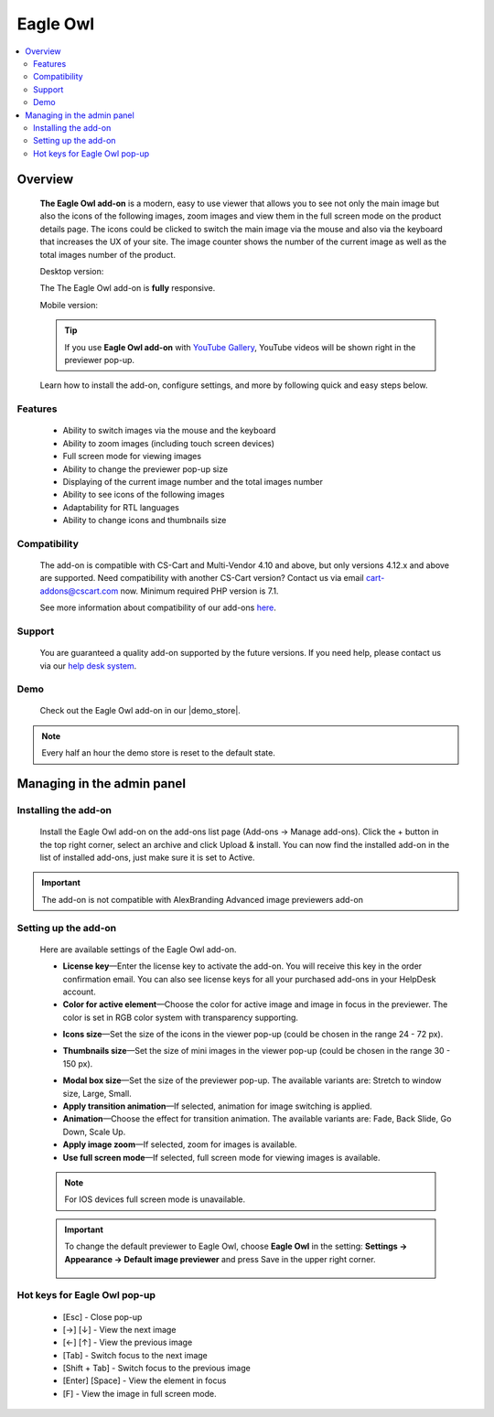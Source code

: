 *******************
Eagle Owl
*******************

.. raw:: html

    <div class="buy-now">
        <a href="https://marketplace.simtechdev.com/eagle-owl-previewer.html" class="btn buy-now__btn">Buy now</a>
    </div>


.. contents::
    :local: 
    :depth: 2

--------
Overview
--------

    **The Eagle Owl add-on** is a modern, easy to use viewer that allows you to see not only the main image but also the icons of the following images, zoom images and view them in the full screen mode on the product details page. The icons could be clicked to switch the main image via the mouse and also via the keyboard that increases the UX of your site. The image counter shows the number of the current image as well as the total images number of the product. 

    Desktop version:

    .. fancybox:: img/eagle_owl_addon.png
        :alt: Eagle Owl pop-up

    The The Eagle Owl add-on is **fully** responsive.

    Mobile version:

    .. fancybox:: img/eagle_owl_addon_mobile.jpg
        :alt: Eagle Owl pop-up on mobile
        :width: 371px

    .. tip::

        If you use **Eagle Owl add-on** with `YouTube Gallery <https://www.simtechdev.com/docs/addons/youtube/index.html>`_, YouTube videos will be shown right in the previewer pop-up.

        .. fancybox:: img/eagle_owl_youtube.png
            :alt: Eagle Owl pop-up and YouTube Gallery add-on

    Learn how to install the add-on, configure settings, and more by following quick and easy steps below.

========
Features
========

    - Ability to switch images via the mouse and the keyboard

    - Ability to zoom images (including touch screen devices)

    - Full screen mode for viewing images

    - Ability to change the previewer pop-up size

    - Displaying of the current image number and the total images number

    - Ability to see icons of the following images

    - Adaptability for RTL languages

    - Ability to change icons and thumbnails size

=============
Compatibility
=============

    The add-on is compatible with CS-Cart and Multi-Vendor 4.10 and above, but only versions 4.12.x and above are supported. Need compatibility with another CS-Cart version? Contact us via email cart-addons@cscart.com now.
    Minimum required PHP version is 7.1.

    See more information about compatibility of our add-ons `here <https://docs.cs-cart.com/marketplace-addons/compatibility/index.html>`_.

=======
Support
=======

    You are guaranteed a quality add-on supported by the future versions. If you need help, please contact us via our `help desk system <https://helpdesk.cs-cart.com>`_.

====
Demo
====

    Check out the Eagle Owl add-on in our |demo_store|.

.. |demo_store| raw:: html

   <!--noindex--><a href="http://eagle-owl-previewer.demo.simtechdev.com/" target="_blank" rel="nofollow">demo store</a><!--/noindex-->

.. note::
    
    Every half an hour the demo store is reset to the default state.

---------------------------
Managing in the admin panel
---------------------------

=====================
Installing the add-on
=====================

    Install the Eagle Owl add-on on the add-ons list page (Add-ons → Manage add-ons). Click the + button in the top right corner, select an archive and click Upload & install. You can now find the installed add-on in the list of installed add-ons, just make sure it is set to Active.

.. important::
    The add-on is not compatible with AlexBranding Advanced image previewers add-on
     
=====================
Setting up the add-on
=====================

    Here are available settings of the Eagle Owl add-on.

    .. fancybox:: img/eagle_owl_settings.png
        :alt: settings of the Eagle Owl add-on

    * **License key**—Enter the license key to activate the add-on. You will receive this key in the order confirmation email. You can also see license keys for all your purchased add-ons in your HelpDesk account. 

    * **Color for active element**—Choose the color for active image and image in focus in the previewer. The color is set in RGB color system with transparency supporting. 

    .. fancybox:: img/eagle_owl_color.png
        :alt: Color for active element

    * **Icons size**—Set the size of the icons in the viewer pop-up (could be chosen in the range 24 - 72 px). 

    .. fancybox:: img/eagle_owl_icons.png
        :alt: Icons size 

    * **Thumbnails size**—Set the size of mini images in the viewer pop-up (could be chosen in the range 30 - 150 px). 

    .. fancybox:: img/eagle_owl_thumbnails.png
        :alt: Thumbnails size     

    * **Modal box size**—Set the size of the previewer pop-up. The available variants are: Stretch to window size, Large, Small.

    * **Apply transition animation**—If selected, animation for image switching is applied. 

    * **Animation**—Choose the effect for transition animation. The available variants are: Fade, Back Slide, Go Down, Scale Up.   

    * **Apply image zoom**—If selected, zoom for images is available.    

    * **Use full screen mode**—If selected, full screen mode for viewing images is available.

    .. note::

        For IOS devices full screen mode is unavailable.

    .. important::

        To change the default previewer to Eagle Owl, choose **Eagle Owl** in the setting: **Settings → Appearance →  Default image previewer** and press Save in the upper right corner.

            .. fancybox:: img/eagle_owl_note.png
                :alt: settings

=======================================
Hot keys for Eagle Owl pop-up
=======================================

    * [Esc] - Close pop-up

    * [→] [↓] - View the next image

    * [←] [↑] - View the previous image

    * [Tab] - Switch focus to the next image

    * [Shift + Tab] - Switch focus to the previous image

    * [Enter] [Space] - View the element in focus

    * [F] - View the image in full screen mode.
